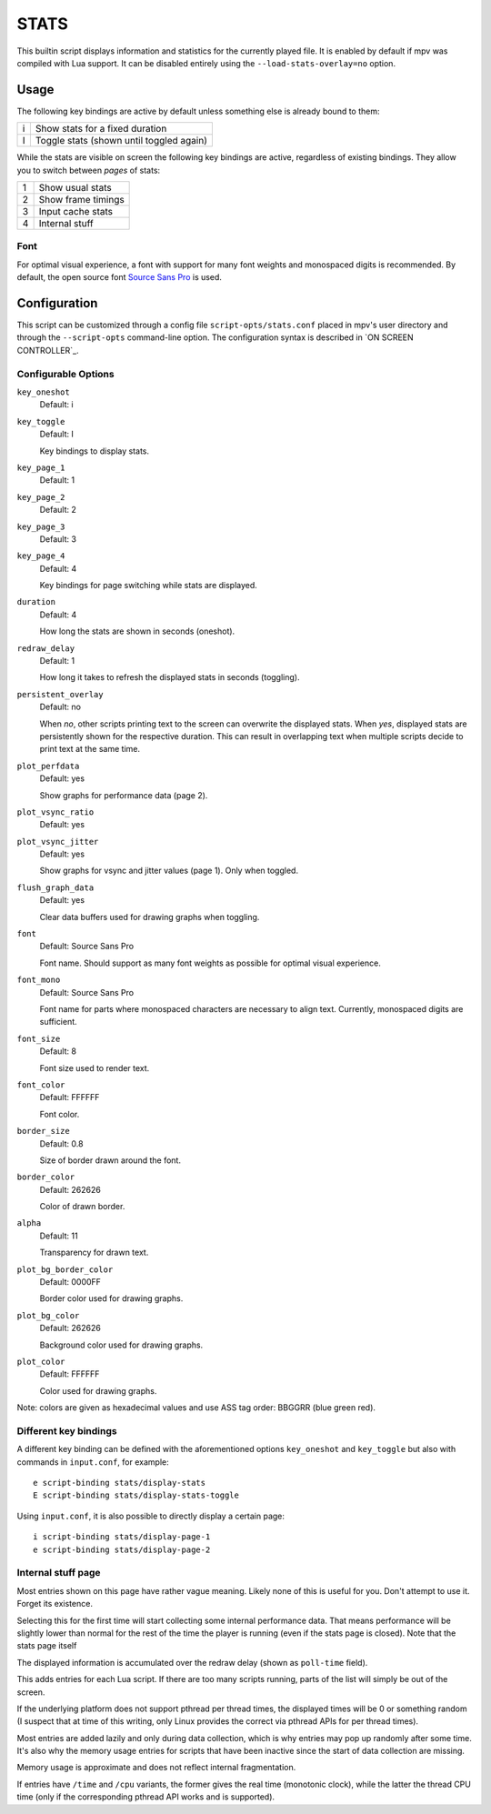 STATS
=====

This builtin script displays information and statistics for the currently
played file. It is enabled by default if mpv was compiled with Lua support.
It can be disabled entirely using the ``--load-stats-overlay=no`` option.

Usage
-----

The following key bindings are active by default unless something else is
already bound to them:

====   ==============================================
i      Show stats for a fixed duration
I      Toggle stats (shown until toggled again)
====   ==============================================

While the stats are visible on screen the following key bindings are active,
regardless of existing bindings. They allow you to switch between *pages* of
stats:

====   ==================
1      Show usual stats
2      Show frame timings
3      Input cache stats
4      Internal stuff
====   ==================

Font
~~~~

For optimal visual experience, a font with support for many font weights and
monospaced digits is recommended. By default, the open source font
`Source Sans Pro <https://github.com/adobe-fonts/source-sans-pro>`_ is used.

Configuration
-------------

This script can be customized through a config file ``script-opts/stats.conf``
placed in mpv's user directory and through the ``--script-opts`` command-line
option. The configuration syntax is described in `ON SCREEN CONTROLLER`_.

Configurable Options
~~~~~~~~~~~~~~~~~~~~

``key_oneshot``
    Default: i
``key_toggle``
    Default: I

    Key bindings to display stats.

``key_page_1``
    Default: 1
``key_page_2``
    Default: 2
``key_page_3``
    Default: 3
``key_page_4``
    Default: 4

    Key bindings for page switching while stats are displayed.

``duration``
    Default: 4

    How long the stats are shown in seconds (oneshot).

``redraw_delay``
    Default: 1

    How long it takes to refresh the displayed stats in seconds (toggling).

``persistent_overlay``
    Default: no

    When `no`, other scripts printing text to the screen can overwrite the
    displayed stats. When `yes`, displayed stats are persistently shown for the
    respective duration. This can result in overlapping text when multiple
    scripts decide to print text at the same time.

``plot_perfdata``
    Default: yes

    Show graphs for performance data (page 2).

``plot_vsync_ratio``
    Default: yes
``plot_vsync_jitter``
    Default: yes

    Show graphs for vsync and jitter values (page 1). Only when toggled.

``flush_graph_data``
    Default: yes

    Clear data buffers used for drawing graphs when toggling.

``font``
    Default: Source Sans Pro

    Font name. Should support as many font weights as possible for optimal
    visual experience.

``font_mono``
    Default: Source Sans Pro

    Font name for parts where monospaced characters are necessary to align
    text. Currently, monospaced digits are sufficient.

``font_size``
    Default: 8

    Font size used to render text.

``font_color``
    Default: FFFFFF

    Font color.

``border_size``
    Default: 0.8

    Size of border drawn around the font.

``border_color``
    Default: 262626

    Color of drawn border.

``alpha``
    Default: 11

    Transparency for drawn text.

``plot_bg_border_color``
    Default: 0000FF

    Border color used for drawing graphs.

``plot_bg_color``
    Default: 262626

    Background color used for drawing graphs.

``plot_color``
    Default: FFFFFF

    Color used for drawing graphs.

Note: colors are given as hexadecimal values and use ASS tag order: BBGGRR
(blue green red).

Different key bindings
~~~~~~~~~~~~~~~~~~~~~~

A different key binding can be defined with the aforementioned options
``key_oneshot`` and ``key_toggle`` but also with commands in ``input.conf``,
for example::

    e script-binding stats/display-stats
    E script-binding stats/display-stats-toggle

Using ``input.conf``, it is also possible to directly display a certain page::

    i script-binding stats/display-page-1
    e script-binding stats/display-page-2

Internal stuff page
~~~~~~~~~~~~~~~~~~~

Most entries shown on this page have rather vague meaning. Likely none of this
is useful for you. Don't attempt to use it. Forget its existence.

Selecting this for the first time will start collecting some internal
performance data. That means performance will be slightly lower than normal for
the rest of the time the player is running (even if the stats page is closed).
Note that the stats page itself

The displayed information is accumulated over the redraw delay (shown as
``poll-time`` field).

This adds entries for each Lua script. If there are too many scripts running,
parts of the list will simply be out of the screen.

If the underlying platform does not support pthread per thread times, the
displayed times will be 0 or something random (I suspect that at time of this
writing, only Linux provides the correct via pthread APIs for per thread times).

Most entries are added lazily and only during data collection, which is why
entries may pop up randomly after some time. It's also why the memory usage
entries for scripts that have been inactive since the start of data collection
are missing.

Memory usage is approximate and does not reflect internal fragmentation.

If entries have ``/time`` and ``/cpu`` variants, the former gives the real time
(monotonic clock), while the latter the thread CPU time (only if the
corresponding pthread API works and is supported).
